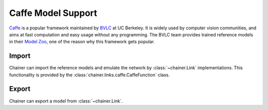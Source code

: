 Caffe Model Support
===================

.. module:: chainer.links.caffe

`Caffe <http://caffe.berkeleyvision.org/>`_ is a popular framework maintained by `BVLC <http://bvlc.eecs.berkeley.edu/>`_ at UC Berkeley.
It is widely used by computer vision communities, and aims at fast computation and easy usage without any programming.
The BVLC team provides trained reference models in their `Model Zoo <http://caffe.berkeleyvision.org/model_zoo.html>`_, one of the reason why this framework gets popular.

Import
------

Chainer can import the reference models and emulate the network by :class:`~chainer.Link` implementations.
This functionality is provided by the :class:`chainer.links.caffe.CaffeFunction` class.

.. autosummary::
   :toctree: generated/
   :nosignatures:

   chainer.links.caffe.CaffeFunction


Export
------

.. module:: chainer.exporters

Chainer can export a model from :class:`~chainer.Link`.

.. autosummary::
   :toctree: generated/
   :nosignatures:

   chainer.exporters.caffe.export


